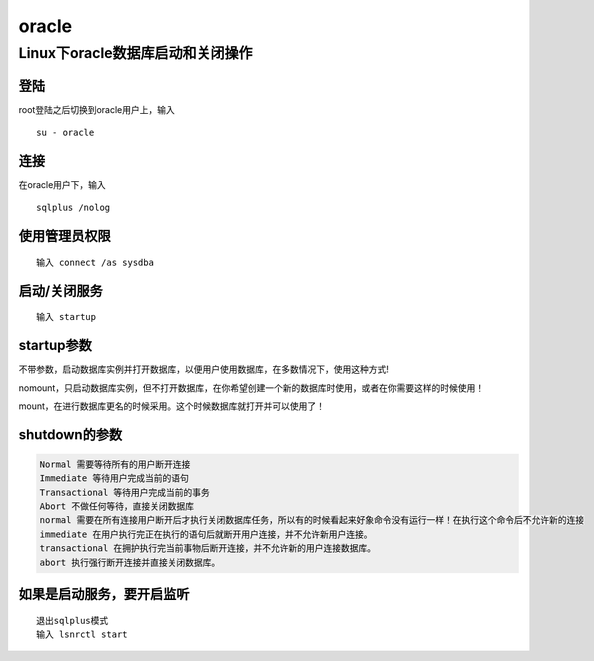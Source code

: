oracle
======

Linux下oracle数据库启动和关闭操作
---------------------------------

登陆
~~~~

root登陆之后切换到oracle用户上，输入

::

    su - oracle

连接
~~~~

在oracle用户下，输入

::

    sqlplus /nolog

使用管理员权限
~~~~~~~~~~~~~~

::

    输入 connect /as sysdba

启动/关闭服务
~~~~~~~~~~~~~

::

    输入 startup

startup参数
~~~~~~~~~~~

不带参数，启动数据库实例并打开数据库，以便用户使用数据库，在多数情况下，使用这种方式!

nomount，只启动数据库实例，但不打开数据库，在你希望创建一个新的数据库时使用，或者在你需要这样的时候使用！

mount，在进行数据库更名的时候采用。这个时候数据库就打开并可以使用了！

shutdown的参数
~~~~~~~~~~~~~~

.. code:: shell

    Normal 需要等待所有的用户断开连接
    Immediate 等待用户完成当前的语句
    Transactional 等待用户完成当前的事务
    Abort 不做任何等待，直接关闭数据库
    normal 需要在所有连接用户断开后才执行关闭数据库任务，所以有的时候看起来好象命令没有运行一样！在执行这个命令后不允许新的连接
    immediate 在用户执行完正在执行的语句后就断开用户连接，并不允许新用户连接。
    transactional 在拥护执行完当前事物后断开连接，并不允许新的用户连接数据库。
    abort 执行强行断开连接并直接关闭数据库。

如果是启动服务，要开启监听
~~~~~~~~~~~~~~~~~~~~~~~~~~

::

    退出sqlplus模式
    输入 lsnrctl start
